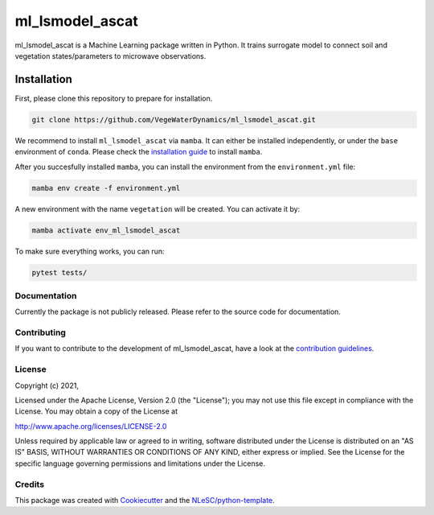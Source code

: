 ################################################################################
ml_lsmodel_ascat
################################################################################

ml_lsmodel_ascat is a Machine Learning package written in Python. 
It trains surrogate model to connect soil and vegetation states/parameters to microwave observations.

Installation
------------

First, please clone this repository to prepare for installation.

.. code-block:: console

  git clone https://github.com/VegeWaterDynamics/ml_lsmodel_ascat.git

We recommend to install ``ml_lsmodel_ascat`` via ``mamba``. It can either be installed independently, or under 
the ``base`` environment of ``conda``.
Please check the `installation guide <https://mamba.readthedocs.io/en/latest/installation.html>`_ to install ``mamba``.


After you succesfully installed ``mamba``, you can install the environment from the ``environment.yml`` file:  

.. code-block:: console

  mamba env create -f environment.yml
  
A new environment with the name ``vegetation`` will be created. You can activate it by:

.. code-block:: console

  mamba activate env_ml_lsmodel_ascat

To make sure everything works, you can run:

.. code-block:: console

  pytest tests/

Documentation
*************

.. _README:

Currently the package is not publicly released. Please refer to the source code for documentation.

Contributing
************

If you want to contribute to the development of ml_lsmodel_ascat,
have a look at the `contribution guidelines <CONTRIBUTING.rst>`_.

License
*******

Copyright (c) 2021, 

Licensed under the Apache License, Version 2.0 (the "License");
you may not use this file except in compliance with the License.
You may obtain a copy of the License at

http://www.apache.org/licenses/LICENSE-2.0

Unless required by applicable law or agreed to in writing, software
distributed under the License is distributed on an "AS IS" BASIS,
WITHOUT WARRANTIES OR CONDITIONS OF ANY KIND, either express or implied.
See the License for the specific language governing permissions and
limitations under the License.



Credits
*******

This package was created with `Cookiecutter <https://github.com/audreyr/cookiecutter>`_ and the `NLeSC/python-template <https://github.com/NLeSC/python-template>`_.
